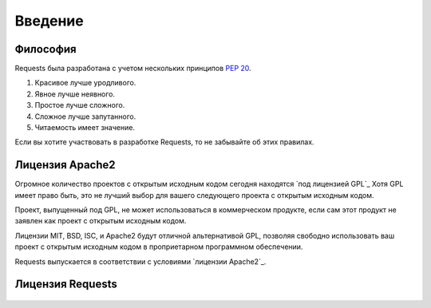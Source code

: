 .. _introduction:

Введение
========

Философия
---------

Requests была разработана с учетом нескольких принципов :pep:`20`.

#. Красивое лучше уродливого.
#. Явное лучше неявного.
#. Простое лучше сложного.
#. Сложное лучше запутанного.
#. Читаемость имеет значение.

Если вы хотите участвовать в разработке Requests, то не забывайте об этих правилах. 

.. _`apache2`:

Лицензия Apache2 
----------------

Огромное количество проектов с открытым исходным кодом сегодня находятся `под лицензией GPL`_
Хотя GPL имеет право быть, это не лучший выбор для вашего следующего проекта с открытым исходным кодом.

Проект, выпущенный под GPL, не может использоваться в коммерческом продукте, если сам этот продукт не заявлен как проект с открытым исходным кодом.

Лицензии MIT, BSD, ISC, и Apache2  будут отличной альтернативой GPL, позволяя свободно использовать ваш проект с открытым исходным кодом в проприетарном программном обеспечении.

Requests выпускается  в соответствии с условиями `лицензии Apache2`_.

.. _`GPL Licensed`: http://www.opensource.org/licenses/gpl-license.php
.. _`Apache2 License`: http://opensource.org/licenses/Apache-2.0


Лицензия Requests 
-----------------

    .. include:: ../../LICENSE
